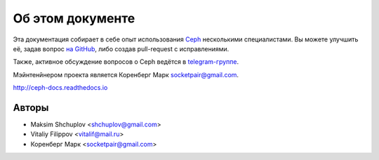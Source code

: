 *****************
Об этом документе
*****************

Эта документация собирает в себе опыт использования
`Ceph <https://ceph.com>`_ несколькими специалистами.
Вы можете улучшить её, задав вопрос `на GitHub <https://github.com/socketpair/ceph-docs>`_,
либо создав pull-request с исправлениями.

Также, активное обсуждение вопросов о Ceph ведётся в
`telegram-группе <https://t.me/ceph_ru>`_.

Мэйнтенйнером проекта является Коренберг Марк
`socketpair@gmail.com <mailto: socketpair@gmail.com>`_.

http://ceph-docs.readthedocs.io

Авторы
======

* Maksim Shchuplov <shchuplov@gmail.com>
* Vitaliy Filippov <vitalif@mail.ru>
* Коренберг Марк <socketpair@gmail.com>
